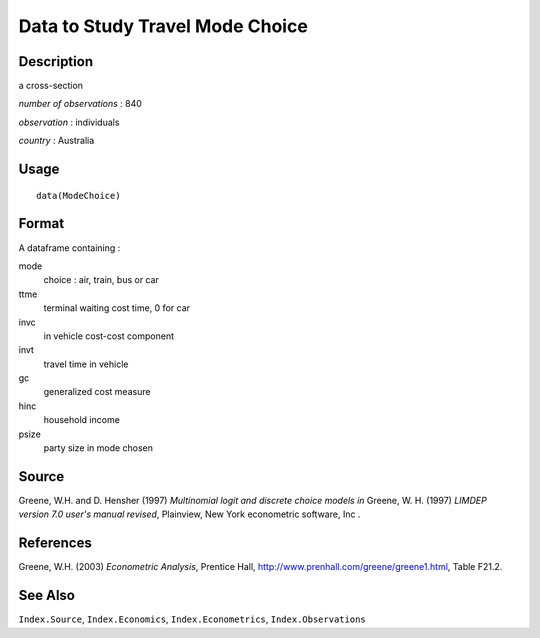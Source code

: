 +--------------------------------------+--------------------------------------+
| ModeChoice                           |
| R Documentation                      |
+--------------------------------------+--------------------------------------+

Data to Study Travel Mode Choice
--------------------------------

Description
~~~~~~~~~~~

a cross-section

*number of observations* : 840

*observation* : individuals

*country* : Australia

Usage
~~~~~

::

    data(ModeChoice)

Format
~~~~~~

A dataframe containing :

mode
    choice : air, train, bus or car

ttme
    terminal waiting cost time, 0 for car

invc
    in vehicle cost-cost component

invt
    travel time in vehicle

gc
    generalized cost measure

hinc
    household income

psize
    party size in mode chosen

Source
~~~~~~

Greene, W.H. and D. Hensher (1997) *Multinomial logit and discrete
choice models* *in* Greene, W. H. (1997) *LIMDEP version 7.0 user's
manual revised*, Plainview, New York econometric software, Inc .

References
~~~~~~~~~~

Greene, W.H. (2003) *Econometric Analysis*, Prentice Hall,
http://www.prenhall.com/greene/greene1.html, Table F21.2.

See Also
~~~~~~~~

``Index.Source``, ``Index.Economics``, ``Index.Econometrics``,
``Index.Observations``
